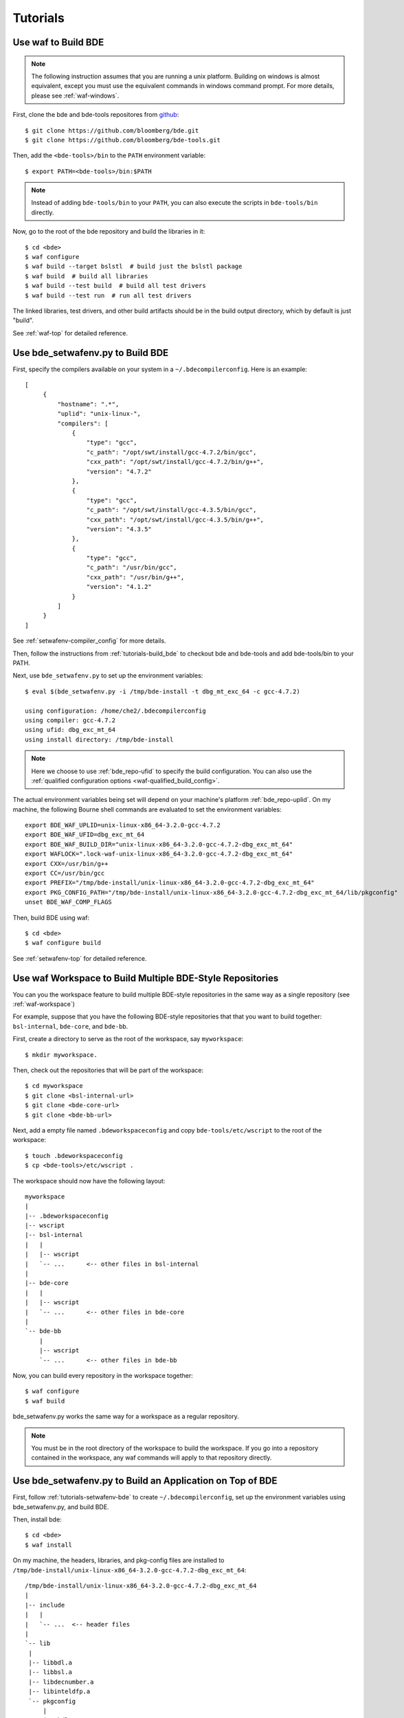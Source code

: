 =========
Tutorials
=========

.. _tutorials-build_bde:

Use waf to Build BDE
====================

.. note::

   The following instruction assumes that you are running a unix
   platform. Building on windows is almost equivalent, except you must use the
   equivalent commands in windows command prompt. For more details, please see
   :ref:`waf-windows`.

First, clone the bde and bde-tools repositores from `github
<https://github.com/bloomberg/bde>`_:

::

   $ git clone https://github.com/bloomberg/bde.git
   $ git clone https://github.com/bloomberg/bde-tools.git

Then, add the ``<bde-tools>/bin`` to the ``PATH`` environment variable:

::

   $ export PATH=<bde-tools>/bin:$PATH

.. note::

   Instead of adding ``bde-tools/bin`` to your ``PATH``, you can also execute
   the scripts in ``bde-tools/bin`` directly.

Now, go to the root of the bde repository and build the libraries in it:

::

    $ cd <bde>
    $ waf configure
    $ waf build --target bslstl  # build just the bslstl package
    $ waf build  # build all libraries
    $ waf build --test build  # build all test drivers
    $ waf build --test run  # run all test drivers

The linked libraries, test drivers, and other build artifacts should be in the
build output directory, which by default is just "build".

See :ref:`waf-top` for detailed reference.

.. _tutorials-setwafenv-bde:

Use bde_setwafenv.py to Build BDE
=================================

First, specify the compilers available on your system in a
``~/.bdecompilerconfig``.  Here is an example:

::

   [
        {
            "hostname": ".*",
            "uplid": "unix-linux-",
            "compilers": [
                {
                    "type": "gcc",
                    "c_path": "/opt/swt/install/gcc-4.7.2/bin/gcc",
                    "cxx_path": "/opt/swt/install/gcc-4.7.2/bin/g++",
                    "version": "4.7.2"
                },
                {
                    "type": "gcc",
                    "c_path": "/opt/swt/install/gcc-4.3.5/bin/gcc",
                    "cxx_path": "/opt/swt/install/gcc-4.3.5/bin/g++",
                    "version": "4.3.5"
                },
                {
                    "type": "gcc",
                    "c_path": "/usr/bin/gcc",
                    "cxx_path": "/usr/bin/g++",
                    "version": "4.1.2"
                }
            ]
        }
   ]

See :ref:`setwafenv-compiler_config` for more details.

Then, follow the instructions from :ref:`tutorials-build_bde` to checkout bde
and bde-tools and add bde-tools/bin to your PATH.

Next, use ``bde_setwafenv.py`` to set up the environment variables:

::

   $ eval $(bde_setwafenv.py -i /tmp/bde-install -t dbg_mt_exc_64 -c gcc-4.7.2)

   using configuration: /home/che2/.bdecompilerconfig
   using compiler: gcc-4.7.2
   using ufid: dbg_exc_mt_64
   using install directory: /tmp/bde-install

.. note::

   Here we choose to use :ref:`bde_repo-ufid` to specify the build
   configuration.  You can also use the :ref:`qualified configuration options
   <waf-qualified_build_config>`.

The actual environment variables being set will depend on your machine's
platform :ref:`bde_repo-uplid`. On my machine, the following Bourne shell
commands are evaluated to set the environment variables:

::

   export BDE_WAF_UPLID=unix-linux-x86_64-3.2.0-gcc-4.7.2
   export BDE_WAF_UFID=dbg_exc_mt_64
   export BDE_WAF_BUILD_DIR="unix-linux-x86_64-3.2.0-gcc-4.7.2-dbg_exc_mt_64"
   export WAFLOCK=".lock-waf-unix-linux-x86_64-3.2.0-gcc-4.7.2-dbg_exc_mt_64"
   export CXX=/usr/bin/g++
   export CC=/usr/bin/gcc
   export PREFIX="/tmp/bde-install/unix-linux-x86_64-3.2.0-gcc-4.7.2-dbg_exc_mt_64"
   export PKG_CONFIG_PATH="/tmp/bde-install/unix-linux-x86_64-3.2.0-gcc-4.7.2-dbg_exc_mt_64/lib/pkgconfig"
   unset BDE_WAF_COMP_FLAGS

Then, build BDE using waf:

::

   $ cd <bde>
   $ waf configure build

See :ref:`setwafenv-top` for detailed reference.

.. _tutorials-workspace:

Use waf Workspace to Build Multiple BDE-Style Repositories
==========================================================

You can you the workspace feature to build multiple BDE-style repositories in
the same way as a single repository (see :ref:`waf-workspace`)

For example, suppose that you have the following BDE-style repositories that
that you want to build together: ``bsl-internal``, ``bde-core``, and
``bde-bb``.

First, create a directory to serve as the root of the workspace, say
``myworkspace``:

::

   $ mkdir myworkspace.

Then, check out the repositories that will be part of the workspace:

::

   $ cd myworkspace
   $ git clone <bsl-internal-url>
   $ git clone <bde-core-url>
   $ git clone <bde-bb-url>

Next, add a empty file named ``.bdeworkspaceconfig`` and copy
``bde-tools/etc/wscript`` to the root of the workspace:

::

   $ touch .bdeworkspaceconfig
   $ cp <bde-tools>/etc/wscript .

The workspace should now have the following layout:

::

   myworkspace
   |
   |-- .bdeworkspaceconfig
   |-- wscript
   |-- bsl-internal
   |   |
   |   |-- wscript
   |   `-- ...      <-- other files in bsl-internal
   |
   |-- bde-core
   |   |
   |   |-- wscript
   |   `-- ...      <-- other files in bde-core
   |
   `-- bde-bb
       |
       |-- wscript
       `-- ...      <-- other files in bde-bb


Now, you can build every repository in the workspace together:

::

   $ waf configure
   $ waf build

bde_setwafenv.py works the same way for a workspace as a regular repository.


.. note::

   You must be in the root directory of the workspace to build the workspace.
   If you go into a repository contained in the workspace, any waf commands
   will apply to that repository directly.

.. _tutorials-setwafenv-bde-app:

Use bde_setwafenv.py to Build an Application on Top of BDE
==========================================================

First, follow :ref:`tutorials-setwafenv-bde` to create
``~/.bdecompilerconfig``, set up the environment variables using
bde_setwafenv.py, and build BDE.

Then, install bde:

::

   $ cd <bde>
   $ waf install

On my machine, the headers, libraries, and pkg-config files are installed to
``/tmp/bde-install/unix-linux-x86_64-3.2.0-gcc-4.7.2-dbg_exc_mt_64``:

::

   /tmp/bde-install/unix-linux-x86_64-3.2.0-gcc-4.7.2-dbg_exc_mt_64
   |
   |-- include
   |   |
   |   `-- ...  <-- header files
   |
   `-- lib
    |
    |-- libbdl.a
    |-- libbsl.a
    |-- libdecnumber.a
    |-- libinteldfp.a
    `-- pkgconfig
        |
        |-- bdl.pc
        |-- bsl.pc
        |-- decnumber.pc
        `-- inteldfp.pc

Next, create a new repository containing the application that we are going to
be building.

::

   $ mkdir testrepo
   $ cd testrepo
   $ cp <bde-tools>/etc/wscript .  # wscript is required for using waf

Then, create the following directory and file structure in the repo
(see :ref:`bde_repo-physical_layout` for more details):

::

   testrepo
   |
   |-- wscript
   `-- applications
      |
      `-- myapp
          |
          |-- myapp.m.cpp
          `-- package
              |
              |-- myapp.dep
              `-- myapp.mem

Contents of myapp.m.cpp:

::

    #include <bsl_vector.h>
    #include <bsl_iostream.h>

    int main(int, char *[])
    {
        bsl::vector<int> v;

        v.push_back(3);
        v.push_back(2);
        v.push_back(5);

        for (bsl::vector<int>::const_iterator iter = v.begin();
            iter != v.end();
            ++iter) {
            bsl::cout << *iter << bsl::endl;
        }

        return 0;
    }

Contents of myapp.dep:

::

   bsl # we depend on bsl

``myapp.mem`` should be empty because myapp doesn't contain any components
except the ``.m.cpp``, which is implicitly included in an application package.

Now, we can build this application using waf:

::

   $ cd <testrepo>
   $ waf configure
   $ waf build

.. _tutorials-setwafenv-bde-windows:

Use bde_setwafenv.py to Build BDE on Windows
============================================

bde_setwafenv.py can be used on Windows through Cygwin or Git for Windows (msysgit).

**Prerequisites**:

- `Cygwin <https://www.cygwin.com/>`_ or `Git for Windows (msysgit) <https://msysgit.github.io/>`_
- Windows and Cygwin versions of Python 2.6, 2.7, or 3.3+

First, make sure you have cloned the bde and bde-tools repositories, and that
you have added ``bde-tools/bin`` to your system's PATH.

Then, for Cygwin, export the PYTHON_PATH environment variable to point to the
*Cygwin* path of the *Windows* version of Python.  For example, if the Windows
version of Python is installed to ``C:\Python27\python``, then you can use the
following command to set up the required WIN_PATH environment variable: ::

   $ export WIN_PYTHON=/cygdrive/c/Python27/python

For msysgit, add Windows version of Python to the system PATH.

Next, in the Cygwin or msysgit bash shell, run the following command to set the
environment variables for waf:

::

   $ bde_setwafenv.py list  # list available compilers on windows
   $ eval $(bde_setwafenv.py -i ~/tmp/bde-install -c cl-18.00) # use visual studio 2013

.. note::

   On Windows, bde_setwafenv.py does not use ``~/.bdecompilerconfig``. Instead
   it uses a list of hard-coded available compilers on windows and do not check
   those compilers are available. It is your job to make sure that you are
   using an already installed Visual Studio compiler.

Now, you can build bde using ``waf`` in msysgit or ``cygwaf.sh`` in cygwin:

::

   $ cd <bde>

   # in msysgit
   $ waf configure
   $ waf build

   # in Cygwin
   $ cygwaf.sh configure
   $ cygwaf.sh build

.. important::

   Even though bde_setwafenv.py is supported on only Cygwin in Windows, Cygwin
   itself is not a supported build platform by :ref:`waf-top`.  Once
   bde_setwafenv.py is executed in Cygwin, ``bde-tools/bin/cygwaf.sh``
   (preferred) or ``bde-tools/bin/waf.bat`` must be used instead of executing
   ``waf`` directly. ``cygwaf.sh`` will invoke ``waf`` using the windows
   version of Python and build using the Visual Studio C/C++ compiler selected.
   You can download a free version of Visual Studio Express from `Microsoft
   <https://www.visualstudio.com/en-us/products/visual-studio-express-vs.aspx>`_.

.. TODO: Building an Library That Does Not Depend on BDE
.. TODO: Building an Application That Does Not Depend on BDE
